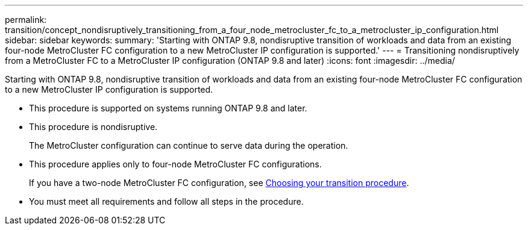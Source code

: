 ---
permalink: transition/concept_nondisruptively_transitioning_from_a_four_node_metrocluster_fc_to_a_metrocluster_ip_configuration.html
sidebar: sidebar
keywords: 
summary: 'Starting with ONTAP 9.8, nondisruptive transition of workloads and data from an existing four-node MetroCluster FC configuration to a new MetroCluster IP configuration is supported.'
---
= Transitioning nondisruptively from a MetroCluster FC to a MetroCluster IP configuration (ONTAP 9.8 and later)
:icons: font
:imagesdir: ../media/

[.lead]
Starting with ONTAP 9.8, nondisruptive transition of workloads and data from an existing four-node MetroCluster FC configuration to a new MetroCluster IP configuration is supported.

* This procedure is supported on systems running ONTAP 9.8 and later.
* This procedure is nondisruptive.
+
The MetroCluster configuration can continue to serve data during the operation.

* This procedure applies only to four-node MetroCluster FC configurations.
+
If you have a two-node MetroCluster FC configuration, see xref:concept_choosing_your_transition_procedure_mcc_transition.adoc[Choosing your transition procedure].

* You must meet all requirements and follow all steps in the procedure.
